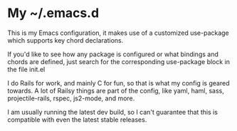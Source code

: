 * My ~/.emacs.d
  This is my Emacs configuration, it makes use of a customized use-package which supports key chord declarations.

  If you'd like to see how any package is configured or what bindings and chords are defined, just search for the corresponding use-package block in the file init.el

  I do Rails for work, and mainly C for fun, so that is what my config is geared towards. A lot of Railsy things are part of the config, like yaml, haml, sass, projectile-rails, rspec, js2-mode, and more.

  I am usually running the latest dev build, so I can't guarantee that this is compatible with even the latest stable releases.

